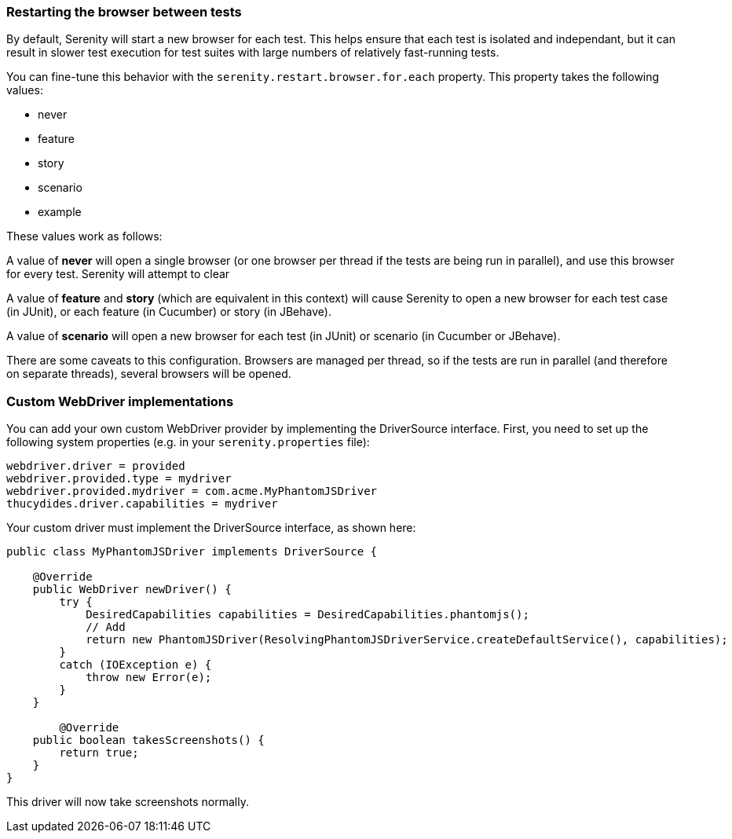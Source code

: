 === Restarting the browser between tests

By default, Serenity will start a new browser for each test. This helps ensure that each test is isolated and independant, but it can result in slower test execution for test suites with large numbers of relatively fast-running tests.

You can fine-tune this behavior with the `serenity.restart.browser.for.each` property. This property takes the following values:

  * never
  * feature
  * story
  * scenario
  * example

These values work as follows:

A value of **never** will open a single browser (or one browser per thread if the tests are being run in parallel), and use this browser for every test. Serenity will attempt to clear

A value of **feature** and **story** (which are equivalent in this context) will cause Serenity to open a new browser for each test case (in JUnit), or each feature (in Cucumber) or story (in JBehave).

A value of **scenario** will open a new browser for each test (in JUnit) or scenario (in Cucumber or JBehave).


There are some caveats to this configuration. Browsers are managed per thread, so if the tests are run in parallel (and therefore on separate threads), several browsers will be opened.

=== Custom WebDriver implementations

You can add your own custom WebDriver provider by implementing the DriverSource interface. First, you need to set up the following system properties (e.g. in your `serenity.properties` file):

-----
webdriver.driver = provided
webdriver.provided.type = mydriver
webdriver.provided.mydriver = com.acme.MyPhantomJSDriver
thucydides.driver.capabilities = mydriver
-----

Your custom driver must implement the DriverSource interface, as shown here:

[source,java]
-----
public class MyPhantomJSDriver implements DriverSource {

    @Override
    public WebDriver newDriver() {
        try {
            DesiredCapabilities capabilities = DesiredCapabilities.phantomjs();
            // Add
            return new PhantomJSDriver(ResolvingPhantomJSDriverService.createDefaultService(), capabilities);
        }
        catch (IOException e) {
            throw new Error(e);
        }
    }

	@Override
    public boolean takesScreenshots() {
        return true;
    }
}
-----

This driver will now take screenshots normally.
